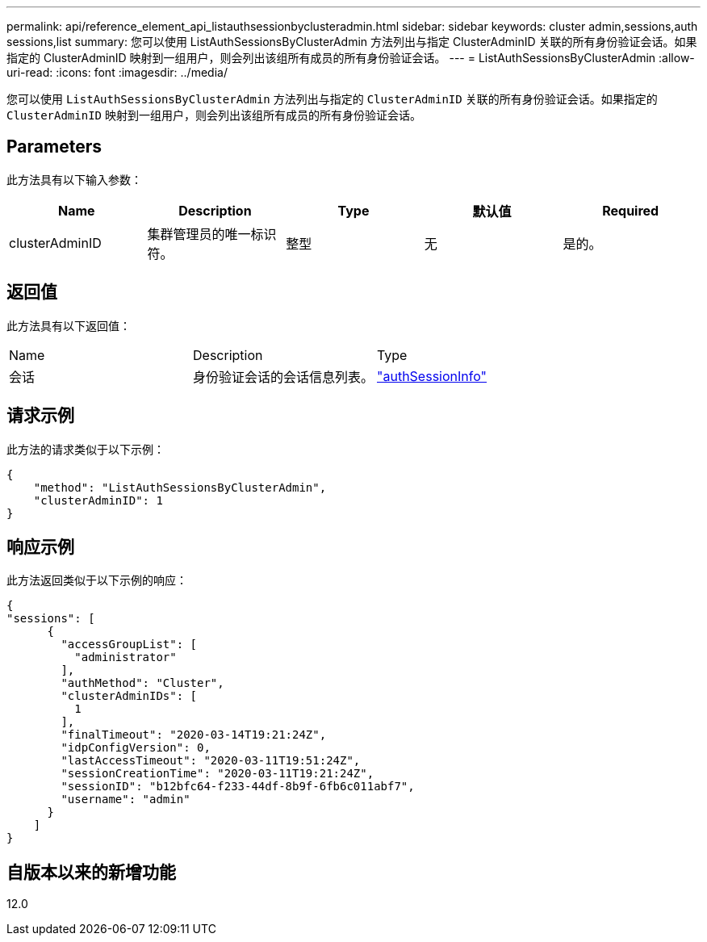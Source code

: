 ---
permalink: api/reference_element_api_listauthsessionbyclusteradmin.html 
sidebar: sidebar 
keywords: cluster admin,sessions,auth sessions,list 
summary: 您可以使用 ListAuthSessionsByClusterAdmin 方法列出与指定 ClusterAdminID 关联的所有身份验证会话。如果指定的 ClusterAdminID 映射到一组用户，则会列出该组所有成员的所有身份验证会话。 
---
= ListAuthSessionsByClusterAdmin
:allow-uri-read: 
:icons: font
:imagesdir: ../media/


[role="lead"]
您可以使用 `ListAuthSessionsByClusterAdmin` 方法列出与指定的 `ClusterAdminID` 关联的所有身份验证会话。如果指定的 `ClusterAdminID` 映射到一组用户，则会列出该组所有成员的所有身份验证会话。



== Parameters

此方法具有以下输入参数：

|===
| Name | Description | Type | 默认值 | Required 


 a| 
clusterAdminID
 a| 
集群管理员的唯一标识符。
 a| 
整型
 a| 
无
 a| 
是的。

|===


== 返回值

此方法具有以下返回值：

|===


| Name | Description | Type 


 a| 
会话
 a| 
身份验证会话的会话信息列表。
 a| 
link:reference_element_api_authsessioninfo.html["authSessionInfo"]

|===


== 请求示例

此方法的请求类似于以下示例：

[listing]
----
{
    "method": "ListAuthSessionsByClusterAdmin",
    "clusterAdminID": 1
}
----


== 响应示例

此方法返回类似于以下示例的响应：

[listing]
----
{
"sessions": [
      {
        "accessGroupList": [
          "administrator"
        ],
        "authMethod": "Cluster",
        "clusterAdminIDs": [
          1
        ],
        "finalTimeout": "2020-03-14T19:21:24Z",
        "idpConfigVersion": 0,
        "lastAccessTimeout": "2020-03-11T19:51:24Z",
        "sessionCreationTime": "2020-03-11T19:21:24Z",
        "sessionID": "b12bfc64-f233-44df-8b9f-6fb6c011abf7",
        "username": "admin"
      }
    ]
}
----


== 自版本以来的新增功能

12.0
